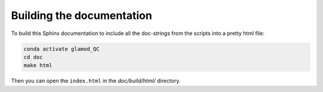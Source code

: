 Building the documentation
==========================

To build this Sphinx documentation to include all the doc-strings from the scripts into a pretty html file:

.. code:: console

    conda activate glamod_QC
    cd doc
    make html


Then you can open the ``index.html`` in the `doc/build/html/` directory.